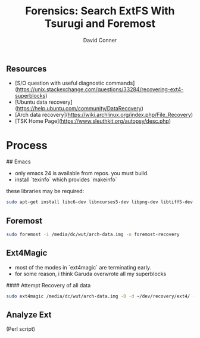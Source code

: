 :PROPERTIES:
:ID:       27362e6b-9da4-4ff8-9c80-89b9107e7a52
:END:
#+TITLE:     Forensics: Search ExtFS With Tsurugi and Foremost
#+AUTHOR:    David Conner
#+EMAIL:     noreply@te.xel.io
#+DESCRIPTION: notes


** Resources

- [S/O question with useful diagnostic commands](https://unix.stackexchange.com/questions/33284/recovering-ext4-superblocks)
- [Ubuntu data recovery](https://help.ubuntu.com/community/DataRecovery)
- [Arch data recovery](https://wiki.archlinux.org/index.php/File_Recovery)
- [TSK Home Page](https://www.sleuthkit.org/autopsy/desc.php)


* Process

## Emacs

- only emacs 24 is available from repos. you must build.
- install `texinfo` which provides `makeinfo`

these libraries may be required:

#+begin_src sh
sudo apt-get install libc6-dev libncurses5-dev libpng-dev libtiff5-dev xaw3dg-dev zlib1g-dev texinfo libgif-dev
#+end_src

** Foremost

#+begin_src sh
sudo foremost -i /media/dc/wut/arch-data.img -o foremost-recovery
#+end_src

** Ext4Magic

- most of the modes in `ext4magic` are terminating early.
- for some reason, i think Garuda overwrote all my superblocks

#### Attempt Recovery of all data

#+begin_src sh
sudo ext4magic /media/dc/wut/arch-data.img -D -d ~/dev/recovery/ext4/ -c
#+end_src

** Analyze Ext

(Perl script)
